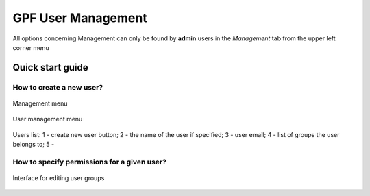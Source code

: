 GPF User Management
===================

All options concerning Management can only be found by **admin** users
in the *Management* tab from the upper left corner menu

Quick start guide
-----------------

How to create a new user?
+++++++++++++++++++++++++

.. figure:: imgs/01-management-menu.png
   :scale: 50
   :alt: Management menu
   :align: center

   Management menu


.. figure:: imgs/02-user-management-menu.png
   :scale: 50
   :alt: User management menu
   :align: center

   User management menu

.. figure:: imgs/03-users-list.png
   :scale: 50
   :alt: User list table
   :align: center

   Users list: 1 - create new user button; 2 - the name of
   the user if specified; 3 - user email; 4 - list of groups
   the user belongs to; 5 -


How to specify permissions for a given user?
++++++++++++++++++++++++++++++++++++++++++++

.. figure:: imgs/add-remove-group-num.png
   :scale: 50
   :alt: Interface for editing user groups
   :align: center

   Interface for editing user groups


